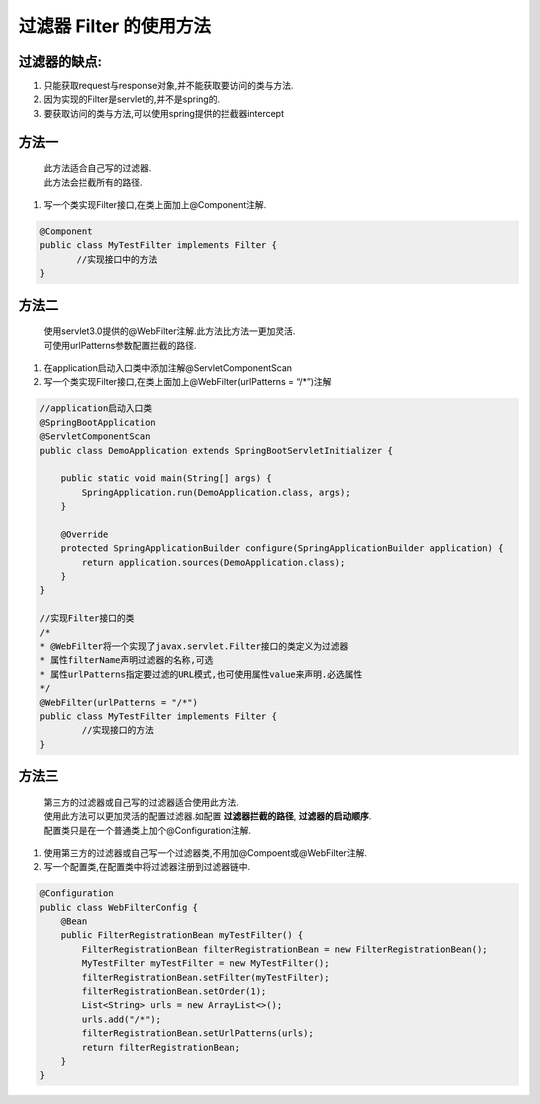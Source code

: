 **********
过滤器 Filter 的使用方法
**********
过滤器的缺点: 
===========
#. 只能获取request与response对象,并不能获取要访问的类与方法. 
#. 因为实现的Filter是servlet的,并不是spring的.
#. 要获取访问的类与方法,可以使用spring提供的拦截器intercept

方法一
======
 | 此方法适合自己写的过滤器.
 | 此方法会拦截所有的路径.
#. 写一个类实现Filter接口,在类上面加上@Component注解.
   
.. code:: java

	 @Component
	 public class MyTestFilter implements Filter {
	 	//实现接口中的方法
	 }
方法二
======
 | 使用servlet3.0提供的@WebFilter注解.此方法比方法一更加灵活.
 | 可使用urlPatterns参数配置拦截的路径.
#. 在application启动入口类中添加注解@ServletComponentScan
#. 写一个类实现Filter接口,在类上面加上@WebFilter(urlPatterns = “/*”)注解

.. code:: java

	//application启动入口类
	@SpringBootApplication
	@ServletComponentScan
	public class DemoApplication extends SpringBootServletInitializer {

	    public static void main(String[] args) {
	        SpringApplication.run(DemoApplication.class, args);
	    }

	    @Override
	    protected SpringApplicationBuilder configure(SpringApplicationBuilder application) {
	        return application.sources(DemoApplication.class);
	    }
	}

	//实现Filter接口的类
	/*
 	* @WebFilter将一个实现了javax.servlet.Filter接口的类定义为过滤器
 	* 属性filterName声明过滤器的名称,可选
 	* 属性urlPatterns指定要过滤的URL模式,也可使用属性value来声明.必选属性
 	*/
	@WebFilter(urlPatterns = "/*")
	public class MyTestFilter implements Filter {
		//实现接口的方法
	}
方法三
======
 | 第三方的过滤器或自己写的过滤器适合使用此方法.
 | 使用此方法可以更加灵活的配置过滤器.如配置 **过滤器拦截的路径**, **过滤器的启动顺序**.
 | 配置类只是在一个普通类上加个@Configuration注解.
#. 使用第三方的过滤器或自己写一个过滤器类,不用加@Compoent或@WebFilter注解.
#. 写一个配置类,在配置类中将过滤器注册到过滤器链中.

.. code-block:: java

	@Configuration
	public class WebFilterConfig {
	    @Bean
	    public FilterRegistrationBean myTestFilter() {
	        FilterRegistrationBean filterRegistrationBean = new FilterRegistrationBean();
	        MyTestFilter myTestFilter = new MyTestFilter();
	        filterRegistrationBean.setFilter(myTestFilter);
	        filterRegistrationBean.setOrder(1);
	        List<String> urls = new ArrayList<>();
	        urls.add("/*");
	        filterRegistrationBean.setUrlPatterns(urls);
	        return filterRegistrationBean;
	    }
	}


